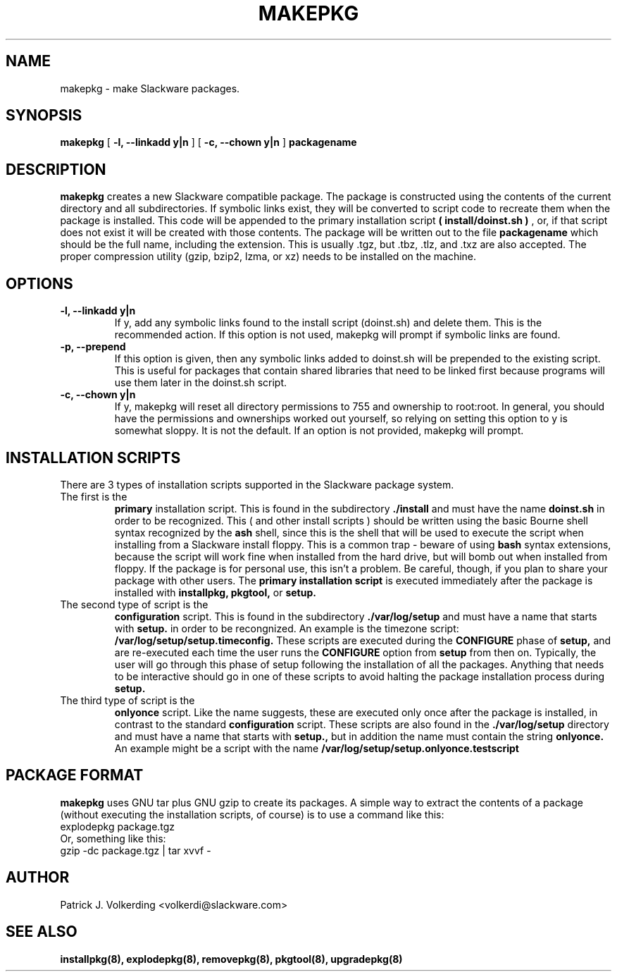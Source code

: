 .\" -*- nroff -*-
.ds g \" empty
.ds G \" empty
.\" Like TP, but if specified indent is more than half
.\" the current line-length - indent, use the default indent.
.de Tp
.ie \\n(.$=0:((0\\$1)*2u>(\\n(.lu-\\n(.iu)) .TP
.el .TP "\\$1"
..
.TH MAKEPKG 8 "21 May 1994" "Slackware Version 2.0.0"
.SH NAME
makepkg \- make Slackware packages.
.SH SYNOPSIS
.B makepkg
[
.B -l, --linkadd y|n
]
[
.B -c, --chown y|n
]
.BI packagename
.SH DESCRIPTION
.B makepkg
creates a new Slackware compatible package.
The package is constructed using the contents of the current directory and
all subdirectories. If symbolic links exist, they will be converted to script
code to recreate them when the package is installed. This code will be
appended to the primary installation script 
.B ( install/doinst.sh )
, or, if that script does not exist it will be created with those contents.
The package will be written out to the file
.BI packagename
which should be the full name, including the extension.  This is usually .tgz,
but .tbz, .tlz, and .txz are also accepted.  The proper compression utility
(gzip, bzip2, lzma, or xz) needs to be installed on the machine.
.SH OPTIONS
.TP
.B \-l, --linkadd y|n
If y, add any symbolic links found to the install script (doinst.sh) and
delete them.  This is the recommended action.  If this option is not used,
makepkg will prompt if symbolic links are found.
.TP
.B \-p, --prepend
If this option is given, then any symbolic links added to doinst.sh will be
prepended to the existing script.  This is useful for packages that contain
shared libraries that need to be linked first because programs will use them
later in the doinst.sh script.
.TP
.B \-c, --chown y|n
If y, makepkg will reset all directory permissions to 755 and ownership to root:root.
In general, you should have the permissions and ownerships worked out yourself, so
relying on setting this option to y is somewhat sloppy.  It is not the default.  If an
option is not provided, makepkg will prompt.
.SH INSTALLATION SCRIPTS
There are 3 types of installation scripts supported in the Slackware package
system. 
.TP
The first is the 
.B primary
installation script. This is found in the subdirectory
.B ./install
and must have the name
.B doinst.sh
in order to be recognized. This ( and other install scripts ) should be written
using the basic Bourne shell syntax recognized by the
.B ash
shell, since this is the shell that will be used to execute the script when
installing from a Slackware install floppy. This is a common trap - beware of
using
.B bash
syntax extensions, because the script will work fine when installed from the
hard drive, but will bomb out when installed from floppy. If the package is
for personal use, this isn't a problem. Be careful, though, if you plan to
share your package with other users. The
.B primary installation script
is executed immediately after the package is installed with 
.B installpkg, pkgtool, 
or
.B setup.
.TP
The second type of script is the
.B configuration
script. This is found in the subdirectory
.B ./var/log/setup
and must have a name that starts with
.B setup.
in order to be recongnized. An example is the timezone script: 
.B /var/log/setup/setup.timeconfig. 
These scripts are executed during the
.B CONFIGURE
phase of
.B setup, 
and are re-executed each time the user runs the
.B CONFIGURE
option from
.B setup
from then on.
Typically, the user will go through this phase of setup following the 
installation of all the packages. Anything that needs to be interactive
should go in one of these scripts to avoid halting the package installation
process during 
.B setup. 
.TP
The third type of script is the
.B onlyonce
script. Like the name suggests, these are executed only once after the package
is installed, in contrast to the standard
.B configuration
script. These scripts are also found in the
.B ./var/log/setup
directory and must have a name that starts with
.B setup., 
but in addition the name must contain the string
.B onlyonce.
An example might be a script with the name 
.B /var/log/setup/setup.onlyonce.testscript
.SH PACKAGE FORMAT
.B makepkg
uses GNU tar plus GNU gzip to create its packages. A simple way to 
extract the contents of a package (without executing the installation
scripts, of course) is to use a command like this:
.TP
explodepkg package.tgz
.TP
Or, something like this:
.TP
gzip -dc package.tgz | tar xvvf -
.SH AUTHOR
Patrick J. Volkerding <volkerdi@slackware.com>
.SH "SEE ALSO"
.BR installpkg(8),
.BR explodepkg(8),
.BR removepkg(8),
.BR pkgtool(8), 
.BR upgradepkg(8)
